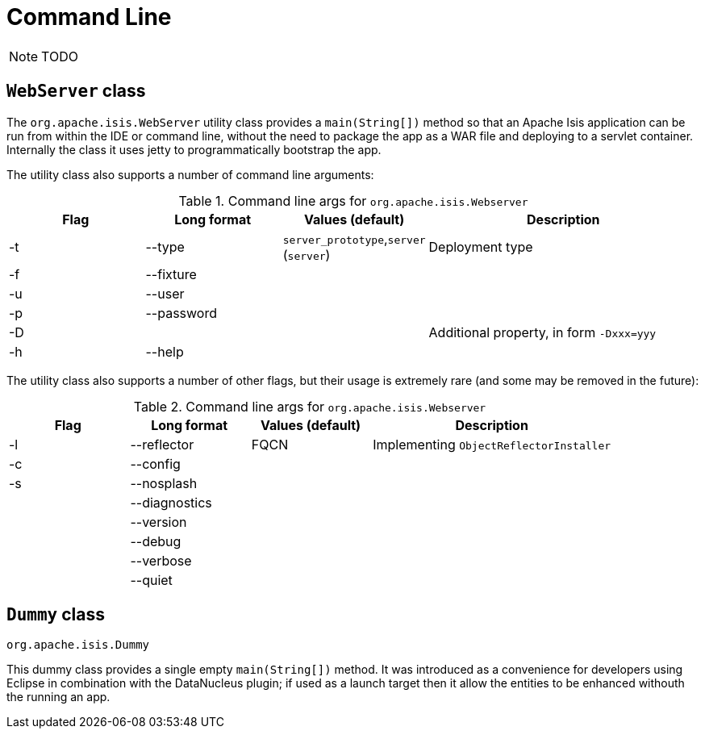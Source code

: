 [[_ug_deployment_cmd-line]]
= Command Line
:Notice: Licensed to the Apache Software Foundation (ASF) under one or more contributor license agreements. See the NOTICE file distributed with this work for additional information regarding copyright ownership. The ASF licenses this file to you under the Apache License, Version 2.0 (the "License"); you may not use this file except in compliance with the License. You may obtain a copy of the License at. http://www.apache.org/licenses/LICENSE-2.0 . Unless required by applicable law or agreed to in writing, software distributed under the License is distributed on an "AS IS" BASIS, WITHOUT WARRANTIES OR  CONDITIONS OF ANY KIND, either express or implied. See the License for the specific language governing permissions and limitations under the License.
:_basedir: ../
:_imagesdir: images/

NOTE: TODO


== `WebServer` class

The `org.apache.isis.WebServer` utility class provides a `main(String[])` method so that an Apache Isis application can be run from within the IDE or command line, without the need to package the app as a WAR file and deploying to a servlet container.  Internally the class it uses jetty to programmatically bootstrap the app.

The utility class also supports a number of command line arguments:

.Command line args for `org.apache.isis.Webserver`
[cols="1,1,1,2", options="header"]
|===
| Flag 
| Long format
| Values (default)
| Description

|-t
|--type
|`server_prototype`,`server` +
(`server`)
|Deployment type

|-f
|--fixture
|
|

|-u
|--user
|
|

|-p
|--password
|
|

|-D
|
|
|Additional property, in form `-Dxxx=yyy`

|-h
|--help
|
|


|===



The utility class also supports a number of other flags, but their usage is extremely rare (and some may be removed in the future):

.Command line args for `org.apache.isis.Webserver`
[cols="1,1,1,2", options="header"]
|===
| Flag
| Long format
| Values (default)
| Description


|-l
|--reflector
|FQCN
|Implementing `ObjectReflectorInstaller`

|-c
|--config
|
|

|-s
|--nosplash
|
|

|
|--diagnostics
|
|

|
|--version
|
|

|
|--debug
|
|

|
|--verbose
|
|

|
|--quiet
|
|


|===



== `Dummy` class

`org.apache.isis.Dummy`


This dummy class provides a single empty `main(String[])` method.  It was introduced as a convenience for developers using Eclipse in combination with the DataNucleus plugin; if used as a launch target then it allow the entities to be enhanced withouth the running an app.




